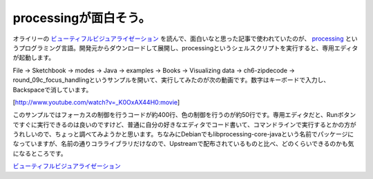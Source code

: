 processingが面白そう。
======================

オライリーの `ビューティフルビジュアライゼーション <http://www.amazon.co.jp/exec/obidos/ASIN/4873115043/palmtb-22/ref=nosim/>`_ を読んで、面白いなと思った記事で使われていたのが、 `processing <http://www.processing.org/>`_ というプログラミング言語。開発元からダウンロードして展開し、processingというシェルスクリプトを実行すると、専用エディタが起動します。



File → Sketchbook → modes → Java → examples → Books → Visualizing data → ch6-zipdecode → round_09c_focus_handlingというサンプルを開いて、実行してみたのが次の動画です。数字はキーボードで入力し、Backspaceで消しています。

[http://www.youtube.com/watch?v=_K0OxAX44H0:movie]



このサンプルではフォーカスの制御を行うコードが約400行、色の制御を行うのが約50行です。専用エディタだと、Runボタンですぐに実行できるのは良いのですけど、普通に自分の好きなエディタでコード書いて、コマンドラインで実行するとかの方がうれしいので、ちょっと調べてみようかと思います。ちなみにDebianでもlibprocessing-core-javaという名前でパッケージになっていますが、名前の通りコラライブラリだけなので、Upstreamで配布されているものと比べ、どのくらいできるのかも気になるところです。





`ビューティフルビジュアライゼーション <http://www.amazon.co.jp/exec/obidos/ASIN/4873115043/palmtb-22/ref=nosim/>`_








.. author:: default
.. categories:: Debian,computer
.. tags::
.. comments::
